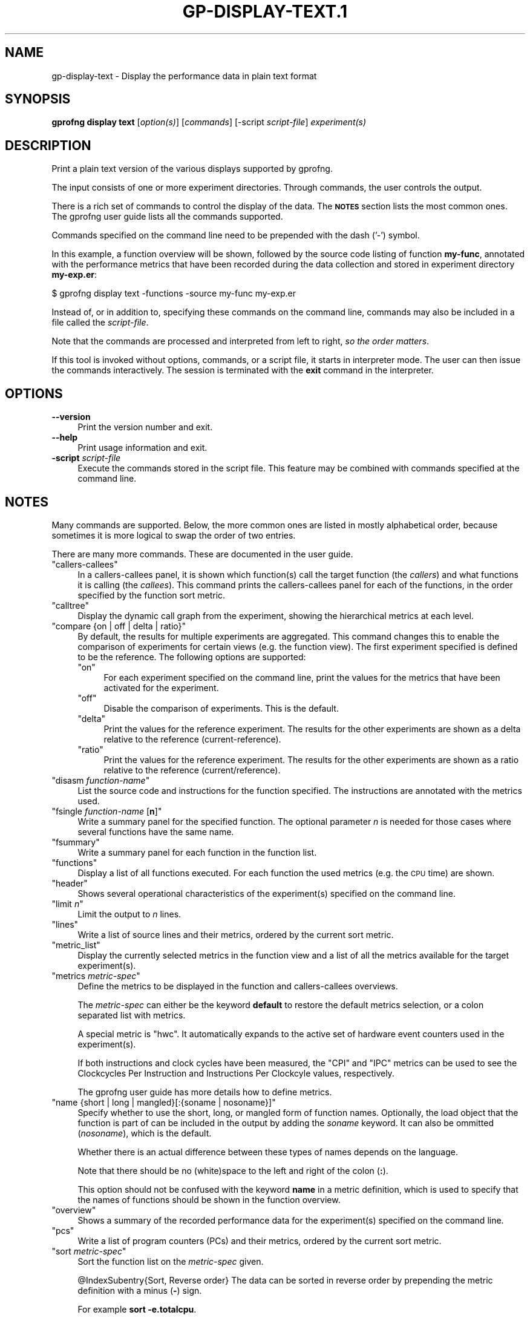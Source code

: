 .\" Automatically generated by Pod::Man 4.14 (Pod::Simple 3.42)
.\"
.\" Standard preamble:
.\" ========================================================================
.de Sp \" Vertical space (when we can't use .PP)
.if t .sp .5v
.if n .sp
..
.de Vb \" Begin verbatim text
.ft CW
.nf
.ne \\$1
..
.de Ve \" End verbatim text
.ft R
.fi
..
.\" Set up some character translations and predefined strings.  \*(-- will
.\" give an unbreakable dash, \*(PI will give pi, \*(L" will give a left
.\" double quote, and \*(R" will give a right double quote.  \*(C+ will
.\" give a nicer C++.  Capital omega is used to do unbreakable dashes and
.\" therefore won't be available.  \*(C` and \*(C' expand to `' in nroff,
.\" nothing in troff, for use with C<>.
.tr \(*W-
.ds C+ C\v'-.1v'\h'-1p'\s-2+\h'-1p'+\s0\v'.1v'\h'-1p'
.ie n \{\
.    ds -- \(*W-
.    ds PI pi
.    if (\n(.H=4u)&(1m=24u) .ds -- \(*W\h'-12u'\(*W\h'-12u'-\" diablo 10 pitch
.    if (\n(.H=4u)&(1m=20u) .ds -- \(*W\h'-12u'\(*W\h'-8u'-\"  diablo 12 pitch
.    ds L" ""
.    ds R" ""
.    ds C` ""
.    ds C' ""
'br\}
.el\{\
.    ds -- \|\(em\|
.    ds PI \(*p
.    ds L" ``
.    ds R" ''
.    ds C`
.    ds C'
'br\}
.\"
.\" Escape single quotes in literal strings from groff's Unicode transform.
.ie \n(.g .ds Aq \(aq
.el       .ds Aq '
.\"
.\" If the F register is >0, we'll generate index entries on stderr for
.\" titles (.TH), headers (.SH), subsections (.SS), items (.Ip), and index
.\" entries marked with X<> in POD.  Of course, you'll have to process the
.\" output yourself in some meaningful fashion.
.\"
.\" Avoid warning from groff about undefined register 'F'.
.de IX
..
.nr rF 0
.if \n(.g .if rF .nr rF 1
.if (\n(rF:(\n(.g==0)) \{\
.    if \nF \{\
.        de IX
.        tm Index:\\$1\t\\n%\t"\\$2"
..
.        if !\nF==2 \{\
.            nr % 0
.            nr F 2
.        \}
.    \}
.\}
.rr rF
.\"
.\" Accent mark definitions (@(#)ms.acc 1.5 88/02/08 SMI; from UCB 4.2).
.\" Fear.  Run.  Save yourself.  No user-serviceable parts.
.    \" fudge factors for nroff and troff
.if n \{\
.    ds #H 0
.    ds #V .8m
.    ds #F .3m
.    ds #[ \f1
.    ds #] \fP
.\}
.if t \{\
.    ds #H ((1u-(\\\\n(.fu%2u))*.13m)
.    ds #V .6m
.    ds #F 0
.    ds #[ \&
.    ds #] \&
.\}
.    \" simple accents for nroff and troff
.if n \{\
.    ds ' \&
.    ds ` \&
.    ds ^ \&
.    ds , \&
.    ds ~ ~
.    ds /
.\}
.if t \{\
.    ds ' \\k:\h'-(\\n(.wu*8/10-\*(#H)'\'\h"|\\n:u"
.    ds ` \\k:\h'-(\\n(.wu*8/10-\*(#H)'\`\h'|\\n:u'
.    ds ^ \\k:\h'-(\\n(.wu*10/11-\*(#H)'^\h'|\\n:u'
.    ds , \\k:\h'-(\\n(.wu*8/10)',\h'|\\n:u'
.    ds ~ \\k:\h'-(\\n(.wu-\*(#H-.1m)'~\h'|\\n:u'
.    ds / \\k:\h'-(\\n(.wu*8/10-\*(#H)'\z\(sl\h'|\\n:u'
.\}
.    \" troff and (daisy-wheel) nroff accents
.ds : \\k:\h'-(\\n(.wu*8/10-\*(#H+.1m+\*(#F)'\v'-\*(#V'\z.\h'.2m+\*(#F'.\h'|\\n:u'\v'\*(#V'
.ds 8 \h'\*(#H'\(*b\h'-\*(#H'
.ds o \\k:\h'-(\\n(.wu+\w'\(de'u-\*(#H)/2u'\v'-.3n'\*(#[\z\(de\v'.3n'\h'|\\n:u'\*(#]
.ds d- \h'\*(#H'\(pd\h'-\w'~'u'\v'-.25m'\f2\(hy\fP\v'.25m'\h'-\*(#H'
.ds D- D\\k:\h'-\w'D'u'\v'-.11m'\z\(hy\v'.11m'\h'|\\n:u'
.ds th \*(#[\v'.3m'\s+1I\s-1\v'-.3m'\h'-(\w'I'u*2/3)'\s-1o\s+1\*(#]
.ds Th \*(#[\s+2I\s-2\h'-\w'I'u*3/5'\v'-.3m'o\v'.3m'\*(#]
.ds ae a\h'-(\w'a'u*4/10)'e
.ds Ae A\h'-(\w'A'u*4/10)'E
.    \" corrections for vroff
.if v .ds ~ \\k:\h'-(\\n(.wu*9/10-\*(#H)'\s-2\u~\d\s+2\h'|\\n:u'
.if v .ds ^ \\k:\h'-(\\n(.wu*10/11-\*(#H)'\v'-.4m'^\v'.4m'\h'|\\n:u'
.    \" for low resolution devices (crt and lpr)
.if \n(.H>23 .if \n(.V>19 \
\{\
.    ds : e
.    ds 8 ss
.    ds o a
.    ds d- d\h'-1'\(ga
.    ds D- D\h'-1'\(hy
.    ds th \o'bp'
.    ds Th \o'LP'
.    ds ae ae
.    ds Ae AE
.\}
.rm #[ #] #H #V #F C
.\" ========================================================================
.\"
.IX Title "GP-DISPLAY-TEXT.1 1"
.TH GP-DISPLAY-TEXT.1 1 "2024-08-03" "binutils-2.43.50" "User Commands"
.\" For nroff, turn off justification.  Always turn off hyphenation; it makes
.\" way too many mistakes in technical documents.
.if n .ad l
.nh
.SH "NAME"
gp\-display\-text \- Display the performance data in plain text format
.SH "SYNOPSIS"
.IX Header "SYNOPSIS"
\&\fBgprofng display text\fR [\fIoption(s)\fR] [\fIcommands\fR]
[\-script \fIscript-file\fR] \fIexperiment(s)\fR
.SH "DESCRIPTION"
.IX Header "DESCRIPTION"
Print a plain text version of the various displays supported by gprofng.
.PP
The input consists of one or more experiment directories.  Through commands,
the user controls the output.
.PP
There is a rich set of commands to control the display of the data.  The
\&\fB\s-1NOTES\s0\fR section lists the most common ones.  The gprofng user guide
lists all the commands supported.
.PP
Commands specified on the command line need to be prepended with the dash ('\-')
symbol.
.PP
In this example, a function overview will be shown, followed by the source
code listing of function \fBmy-func\fR, annotated with the
performance metrics that have been recorded during the data collection
and stored in experiment directory \fBmy\-exp.er\fR:
.PP
.Vb 1
\&        $ gprofng display text \-functions \-source my\-func my\-exp.er
.Ve
.PP
Instead of, or in addition to, specifying these commands on the command line,
commands may also be included in a file called the \fIscript-file\fR.
.PP
Note that the commands are processed and interpreted from left to right,
\&\fIso the order matters\fR.
.PP
If this tool is invoked without options, commands, or a script file, it
starts in interpreter mode.  The user can then issue the commands
interactively.  The session is terminated with the \fBexit\fR command in
the interpreter.
.SH "OPTIONS"
.IX Header "OPTIONS"
.IP "\fB\-\-version\fR" 4
.IX Item "--version"
Print the version number and exit.
.IP "\fB\-\-help\fR" 4
.IX Item "--help"
Print usage information and exit.
.IP "\fB\-script\fR \fIscript-file\fR" 4
.IX Item "-script script-file"
Execute the commands stored in the script file.  This feature may be combined
with commands specified at the command line.
.SH "NOTES"
.IX Header "NOTES"
Many commands are supported.  Below, the more common ones are listed in
mostly alphabetical order, because sometimes it is more logical to
swap the order of two entries.
.PP
There are many more commands.  These are documented in the user guide.
.ie n .IP """callers\-callees""" 4
.el .IP "\f(CWcallers\-callees\fR" 4
.IX Item "callers-callees"
In a callers-callees panel, it is shown which function(s) call the target
function (the \fIcallers\fR) and what functions it is calling (the
\&\fIcallees\fR).
This command prints the callers-callees panel for each of the functions,
in the order specified by the function sort metric.
.ie n .IP """calltree""" 4
.el .IP "\f(CWcalltree\fR" 4
.IX Item "calltree"
Display the dynamic call graph from the experiment, showing the hierarchical
metrics at each level.
.ie n .IP """compare {on | off | delta | ratio}""" 4
.el .IP "\f(CWcompare {on | off | delta | ratio}\fR" 4
.IX Item "compare {on | off | delta | ratio}"
By default, the results for multiple experiments are aggregated.  This
command changes this to enable the comparison of experiments for certain
views (e.g. the function view).  The first experiment specified is defined
to be the reference.  The following options are supported:
.RS 4
.ie n .IP """on""" 4
.el .IP "\f(CWon\fR" 4
.IX Item "on"
For each experiment specified on the command line, print the values for
the metrics that have been activated for the experiment.
.ie n .IP """off""" 4
.el .IP "\f(CWoff\fR" 4
.IX Item "off"
Disable the comparison of experiments.  This is the default.
.ie n .IP """delta""" 4
.el .IP "\f(CWdelta\fR" 4
.IX Item "delta"
Print the values for the reference experiment.  The results for the other
experiments are shown as a delta relative to the reference (current-reference).
.ie n .IP """ratio""" 4
.el .IP "\f(CWratio\fR" 4
.IX Item "ratio"
Print the values for the reference experiment.  The results for the other
experiments are shown as a ratio relative to the reference (current/reference).
.RE
.RS 4
.RE
.ie n .IP """disasm \fIfunction\-name\fP""" 4
.el .IP "\f(CWdisasm \f(CIfunction\-name\f(CW\fR" 4
.IX Item "disasm function-name"
List the source code and instructions for the function specified.  The
instructions are annotated with the metrics used.
.ie n .IP """fsingle \fIfunction\-name\fP [\fBn\fP]""" 4
.el .IP "\f(CWfsingle \f(CIfunction\-name\f(CW [\f(CBn\f(CW]\fR" 4
.IX Item "fsingle function-name [n]"
Write a summary panel for the specified function.  The optional parameter
\&\fIn\fR is needed for those cases where several functions have the same name.
.ie n .IP """fsummary""" 4
.el .IP "\f(CWfsummary\fR" 4
.IX Item "fsummary"
Write a summary panel for each function in the function list.
.ie n .IP """functions""" 4
.el .IP "\f(CWfunctions\fR" 4
.IX Item "functions"
Display a list of all functions executed.  For each function the used metrics
(e.g. the \s-1CPU\s0 time) are shown.
.ie n .IP """header""" 4
.el .IP "\f(CWheader\fR" 4
.IX Item "header"
Shows several operational characteristics of the experiment(s) specified
on the command line.
.ie n .IP """limit \fIn\fP""" 4
.el .IP "\f(CWlimit \f(CIn\f(CW\fR" 4
.IX Item "limit n"
Limit the output to \fIn\fR lines.
.ie n .IP """lines""" 4
.el .IP "\f(CWlines\fR" 4
.IX Item "lines"
Write a list of source lines and their metrics, ordered by the current
sort metric.
.ie n .IP """metric_list""" 4
.el .IP "\f(CWmetric_list\fR" 4
.IX Item "metric_list"
Display the currently selected metrics in the function view and a list
of all the metrics available for the target experiment(s).
.ie n .IP """metrics \fImetric\-spec\fP""" 4
.el .IP "\f(CWmetrics \f(CImetric\-spec\f(CW\fR" 4
.IX Item "metrics metric-spec"
Define the metrics to be displayed in the function and callers-callees
overviews.
.Sp
The \fImetric-spec\fR can either be the keyword \fBdefault\fR
to restore the default metrics selection, or a colon separated list
with metrics.
.Sp
A special metric is \f(CW\*(C`hwc\*(C'\fR.  It automatically expands to the active
set of hardware event counters used in the experiment(s).
.Sp
If both instructions and clock cycles have been measured, the \f(CW\*(C`CPI\*(C'\fR
and \f(CW\*(C`IPC\*(C'\fR metrics can be used to see the Clockcycles Per Instruction
and Instructions Per Clockcyle values, respectively.
.Sp
The gprofng user guide has more details how to define metrics.
.ie n .IP """name {short | long | mangled}[:{soname | nosoname}]""" 4
.el .IP "\f(CWname {short | long | mangled}[:{soname | nosoname}]\fR" 4
.IX Item "name {short | long | mangled}[:{soname | nosoname}]"
Specify whether to use the short, long, or mangled form of function names.
Optionally, the load object that the function is part of can be included in
the output by adding the \fIsoname\fR keyword.  It can also be ommitted
(\fInosoname\fR), which is the default.
.Sp
Whether there is an actual difference between these types of names depends
on the language.
.Sp
Note that there should be no (white)space to the left and right of the
colon (\fB:\fR).
.Sp
This option should not be confused with the keyword \fBname\fR in a
metric definition, which is used to specify that the names of functions
should be shown in the function overview.
.ie n .IP """overview""" 4
.el .IP "\f(CWoverview\fR" 4
.IX Item "overview"
Shows a summary of the recorded performance data for the experiment(s)
specified on the command line.
.ie n .IP """pcs""" 4
.el .IP "\f(CWpcs\fR" 4
.IX Item "pcs"
Write a list of program counters (PCs) and their metrics, ordered by
the current sort metric.
.ie n .IP """sort \fImetric\-spec\fP""" 4
.el .IP "\f(CWsort \f(CImetric\-spec\f(CW\fR" 4
.IX Item "sort metric-spec"
Sort the function list on the \fImetric-spec\fR given.
.Sp
\&\f(CW@IndexSubentry\fR{Sort, Reverse order}
The data can be sorted in reverse order by prepending the metric definition
with a minus (\fB\-\fR) sign.
.Sp
For example \fBsort \-e.totalcpu\fR.
.Sp
\&\f(CW@IndexSubentry\fR{Sort, Reset to default}
A default metric for the sort operation has been defined and since this is
a persistent command, this default can be restored with \f(CW\*(C`default\*(C'\fR as
the key (\fBsort default\fR).
.ie n .IP """source \fIfunction\-name\fP""" 4
.el .IP "\f(CWsource \f(CIfunction\-name\f(CW\fR" 4
.IX Item "source function-name"
List the source code for the function specified, annotated with the metrics
used.
.ie n .IP """viewmode {user | expert | machine}""" 4
.el .IP "\f(CWviewmode {user | expert | machine}\fR" 4
.IX Item "viewmode {user | expert | machine}"
This command is only relevant for Java programs.  For all other languages
supported, the viewmode setting has no effect.
.Sp
The following options are supported:
.RS 4
.ie n .IP """user""" 4
.el .IP "\f(CWuser\fR" 4
.IX Item "user"
Show the Java call stacks for Java threads, but do not show housekeeping
threads.  The function view includes a function called \fB<JVM\-System>\fR.
This represents the aggregated time from non-Java threads.
In case the \s-1JVM\s0 software does not report a Java call stack, time is reported
against the function \fB<no Java callstack recorded>\fR.
.ie n .IP """expert""" 4
.el .IP "\f(CWexpert\fR" 4
.IX Item "expert"
Show the Java call stacks for Java threads when the user Java code is executed,
and machine call stacks when \s-1JVM\s0 code is executed, or when the \s-1JVM\s0 software
does not report a Java call stack.  Show the machine call stacks for
housekeeping threads.
.ie n .IP """machine""" 4
.el .IP "\f(CWmachine\fR" 4
.IX Item "machine"
Show the actual native call stacks for all threads.  This is the view mode
for C, \*(C+, and Fortran.
.RE
.RS 4
.RE
.SH "SEE ALSO"
.IX Header "SEE ALSO"
\&\fBgprofng\fR\|(1),
\&\fBgp\-archive\fR\|(1),
\&\fBgp\-collect\-app\fR\|(1),
\&\fBgp\-display\-gui\fR\|(1),
\&\fBgp\-display\-html\fR\|(1),
\&\fBgp\-display\-src\fR\|(1)
.PP
The user guide for gprofng is maintained as a Texinfo manual.  If the
\&\fBinfo\fR and \fBgprofng\fR programs are correctly installed, the
command \fBinfo gprofng\fR should give access to this document.
.SH "COPYRIGHT"
.IX Header "COPYRIGHT"
Copyright (c) 2022\-2024 Free Software Foundation, Inc.
.PP
Permission is granted to copy, distribute and/or modify this document
under the terms of the \s-1GNU\s0 Free Documentation License, Version 1.3
or any later version published by the Free Software Foundation;
with no Invariant Sections, with no Front-Cover Texts, and with no
Back-Cover Texts.  A copy of the license is included in the
section entitled \*(L"\s-1GNU\s0 Free Documentation License\*(R".
